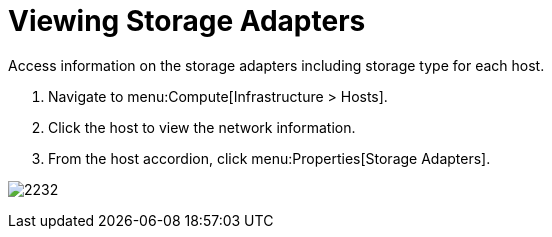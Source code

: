 = Viewing Storage Adapters

Access information on the storage adapters including storage type for each host.

. Navigate to menu:Compute[Infrastructure > Hosts].
. Click the host to view the network information.
. From the host accordion, click menu:Properties[Storage Adapters].


image:2232.png[]




